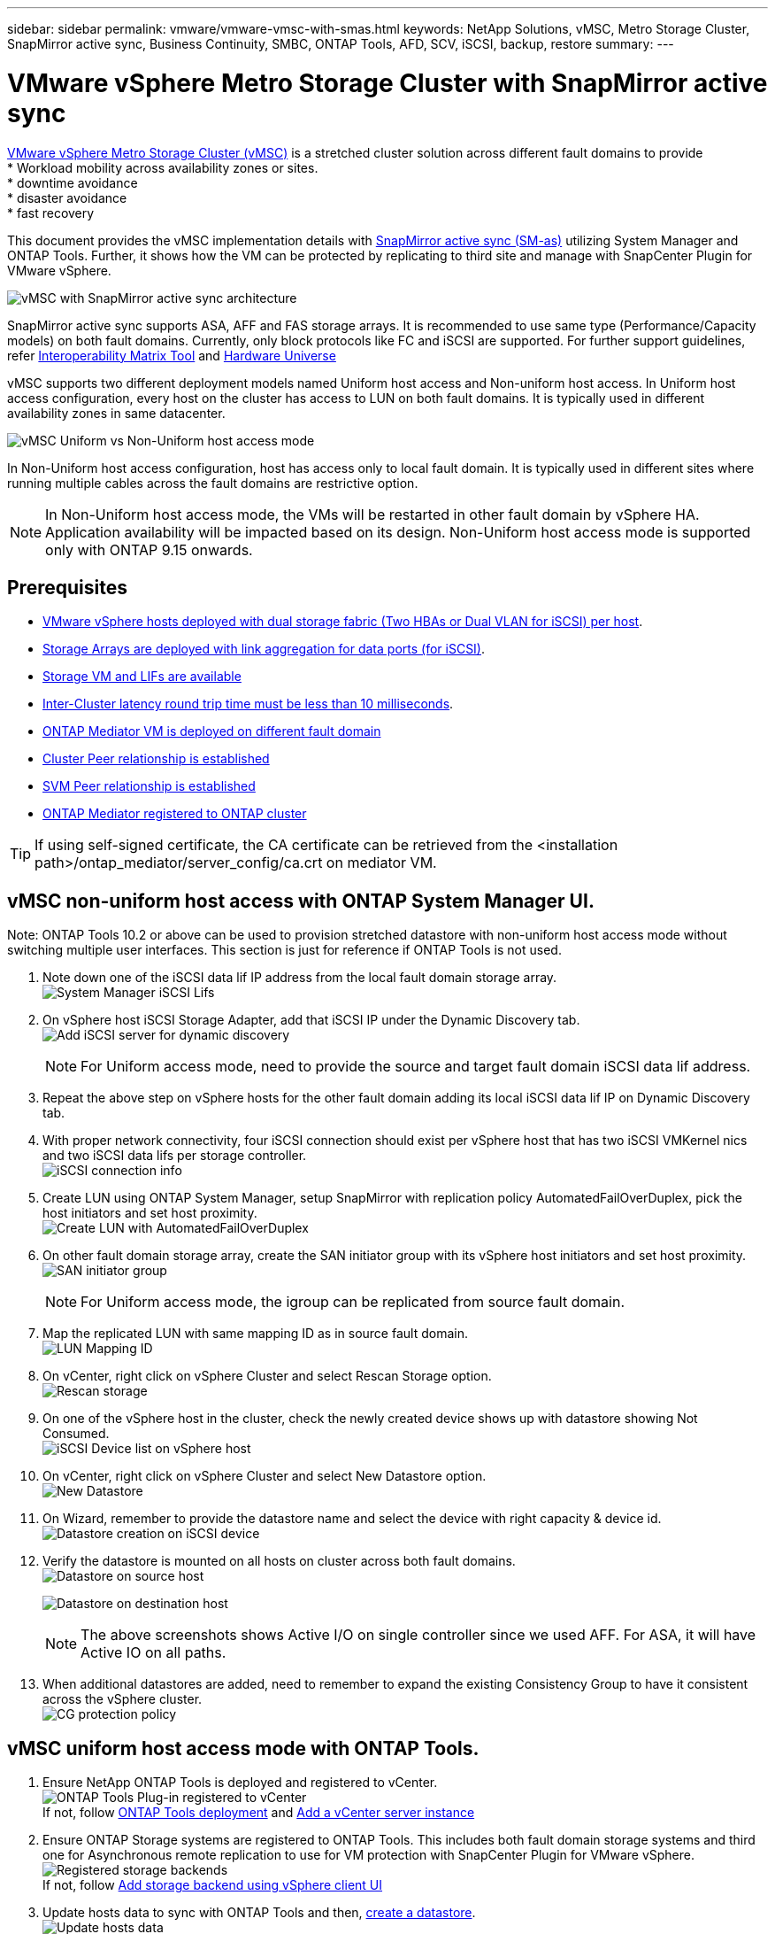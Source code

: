 ---
sidebar: sidebar
permalink: vmware/vmware-vmsc-with-smas.html
keywords: NetApp Solutions, vMSC, Metro Storage Cluster, SnapMirror active sync, Business Continuity, SMBC, ONTAP Tools, AFD, SCV, iSCSI, backup, restore
summary:
---

= VMware vSphere Metro Storage Cluster with SnapMirror active sync
:hardbreaks:
:nofooter:
:icons: font
:linkattrs:
:imagesdir: ../media/

[.lead]
link:https://docs.netapp.com/us-en/ontap-apps-dbs/vmware/vmware_vmsc_overview.html[VMware vSphere Metro Storage Cluster (vMSC)] is a stretched cluster solution across different fault domains to provide
* Workload mobility across availability zones or sites.
* downtime avoidance
* disaster avoidance
* fast recovery

This document provides the vMSC implementation details with link:https://docs.netapp.com/us-en/ontap/snapmirror-active-sync[SnapMirror active sync (SM-as)] utilizing System Manager and ONTAP Tools. Further, it shows how the VM can be protected by replicating to third site and manage with SnapCenter Plugin for VMware vSphere.

image::vmware-vmsc-with-smas-image01.png[vMSC with SnapMirror active sync architecture]

SnapMirror active sync supports ASA, AFF and FAS storage arrays. It is recommended to use same type (Performance/Capacity models) on both fault domains. Currently, only block protocols like FC and iSCSI are supported. For further support guidelines, refer link:https://imt.netapp.com/matrix/[Interoperability Matrix Tool] and link:https://hwu.netapp.com/[Hardware Universe]

vMSC supports two different deployment models named Uniform host access and Non-uniform host access. In Uniform host access configuration, every host on the cluster has access to LUN on both fault domains. It is typically used in different availability zones in same datacenter.

image:vmware-vmsc-with-smas-image02.png[vMSC Uniform vs Non-Uniform host access mode]

In Non-Uniform host access configuration, host has access only to local fault domain. It is typically used in different sites where running multiple cables across the fault domains are restrictive option.

NOTE: In Non-Uniform host access mode, the VMs will be restarted in other fault domain by vSphere HA. Application availability will be impacted based on its design. Non-Uniform host access mode is supported only with ONTAP 9.15 onwards.


== Prerequisites

* link:https://docs.netapp.com/us-en/netapp-solutions/vmware/vmware_vcf_asa_supp_mgmt_iscsi.html#deployment-steps[VMware vSphere hosts deployed with dual storage fabric (Two HBAs or Dual VLAN for iSCSI) per host].
* link:https://docs.netapp.com/us-en/ontap/networking/combine_physical_ports_to_create_interface_groups.html[Storage Arrays are deployed with link aggregation for data ports (for iSCSI)].
* link:https://docs.netapp.com/us-en/netapp-solutions/vmware/vmware_vcf_asa_supp_mgmt_iscsi.html#deployment-steps[Storage VM and LIFs are available]
* link:https://docs.netapp.com/us-en/ontap/snapmirror-active-sync/prerequisites-reference.html#networking-environment[Inter-Cluster latency round trip time must be less than 10 milliseconds].
* link:https://docs.netapp.com/us-en/ontap/mediator/index.html[ONTAP Mediator VM is deployed on different fault domain]
* link:https://docs.netapp.com/us-en/ontap/task_dp_prepare_mirror.html[Cluster Peer relationship is established]
* link:https://docs.netapp.com/us-en/ontap/peering/create-intercluster-svm-peer-relationship-93-later-task.html[SVM Peer relationship is established]
* link:https://docs.netapp.com/us-en/ontap/snapmirror-active-sync/mediator-install-task.html#initialize-the-ontap-mediator[ONTAP Mediator registered to ONTAP cluster]

TIP: If using self-signed certificate, the CA certificate can be retrieved from the <installation path>/ontap_mediator/server_config/ca.crt on mediator VM. 

== vMSC non-uniform host access with ONTAP System Manager UI.

Note: ONTAP Tools 10.2 or above can be used to provision stretched datastore with non-uniform host access mode without switching multiple user interfaces. This section is just for reference if ONTAP Tools is not used.

. Note down one of the iSCSI data lif IP address from the local fault domain storage array.
image:vmware-vmsc-with-smas-image04.png[System Manager iSCSI Lifs]
. On vSphere host iSCSI Storage Adapter, add that iSCSI IP under the Dynamic Discovery tab.
image:vmware-vmsc-with-smas-image03.png[Add iSCSI server for dynamic discovery]
+
NOTE: For Uniform access mode, need to provide the source and target fault domain iSCSI data lif address.
. Repeat the above step on vSphere hosts for the other fault domain adding its local iSCSI data lif IP on Dynamic Discovery tab.
. With proper network connectivity, four iSCSI connection should exist per vSphere host that has two iSCSI VMKernel nics and two iSCSI data lifs per storage controller.
image:vmware-vmsc-with-smas-image05.png[iSCSI connection info]
. Create LUN using ONTAP System Manager, setup SnapMirror with replication policy AutomatedFailOverDuplex, pick the host initiators and set host proximity.
image:vmware-vmsc-with-smas-image06.png[Create LUN with AutomatedFailOverDuplex]
. On other fault domain storage array, create the SAN initiator group with its vSphere host initiators and set host proximity. 
image:vmware-vmsc-with-smas-image09.png[SAN initiator group]
+
NOTE: For Uniform access mode, the igroup can be replicated from source fault domain.
. Map the replicated LUN with same mapping ID as in source fault domain.
image:vmware-vmsc-with-smas-image10.png[LUN Mapping ID]
. On vCenter, right click on vSphere Cluster and select Rescan Storage option.
image:vmware-vmsc-with-smas-image07.png[Rescan storage]
. On one of the vSphere host in the cluster, check the newly created device shows up with datastore showing Not Consumed.
image:vmware-vmsc-with-smas-image08.png[iSCSI Device list on vSphere host]
. On vCenter, right click on vSphere Cluster and select New Datastore option.
image:vmware-vmsc-with-smas-image07.png[New Datastore]
. On Wizard, remember to provide the datastore name and select the device with right capacity & device id.
image:vmware-vmsc-with-smas-image11.png[Datastore creation on iSCSI device]
. Verify the datastore is mounted on all hosts on cluster across both fault domains.
image:vmware-vmsc-with-smas-image12.png[Datastore on source host]
+
image:vmware-vmsc-with-smas-image13.png[Datastore on destination host]
+
NOTE: The above screenshots shows Active I/O on single controller since we used AFF. For ASA, it will have Active IO on all paths.
+
. When additional datastores are added, need to remember to expand the existing Consistency Group to have it consistent across the vSphere cluster.
image:vmware-vmsc-with-smas-image14.png[CG protection policy]


== vMSC uniform host access mode with ONTAP Tools.

. Ensure NetApp ONTAP Tools is deployed and registered to vCenter. 
image:vmware-vmsc-with-smas-image15.png[ONTAP Tools Plug-in registered to vCenter]
If not, follow link:https://docs.netapp.com/us-en/ontap-tools-vmware-vsphere-10/deploy/prepare-deployment.html#preparing-for-deployment[ONTAP Tools deployment] and link:https://docs.netapp.com/us-en/ontap-tools-vmware-vsphere-10/configure/add-vcenter.html[Add a vCenter server instance]
. Ensure ONTAP Storage systems are registered to ONTAP Tools. This includes both fault domain storage systems and third one for Asynchronous remote replication to use for VM protection with SnapCenter Plugin for VMware vSphere.
image:vmware-vmsc-with-smas-image16.png[Registered storage backends]
If not, follow link:https://docs.netapp.com/us-en/ontap-tools-vmware-vsphere-10/configure/add-storage-backend.html#add-storage-backend-using-vsphere-client-ui[Add storage backend using vSphere client UI]
. Update hosts data to sync with ONTAP Tools and then, link:https://docs.netapp.com/us-en/ontap-tools-vmware-vsphere-10/configure/create-vvols-datastore.html#create-a-vmfs-datastore[create a datastore].
image:vmware-vmsc-with-smas-image17.png[Update hosts data]
. To enable SM-as, right click on vSphere cluster and pick Protect cluster on NetApp ONTAP Tools (refer above screenshot)
. It will show existing datastores for that cluster along with SVM details. The default CG name is <vSphere Cluster name>_<SVM name>. Click on Add Relationship button.
image:vmware-vmsc-with-smas-image18.png[Protect Cluster]
. Pick the target SVM and set the policy to AutomatedFailOverDuplex for SM-as. There is a toggle switch for Uniform host configuration. Set the proximity for each host.
image:vmware-vmsc-with-smas-image19.png[Add SnapMirror Relationship]
. Verify the host promity info and other details. Add another relationship to third site with replication policy of Asynchronous if required. Then, click on Protect.
image:vmware-vmsc-with-smas-image20.png[Add Relationship]
NOTE: If plan to use SnapCenter Plug-in for VMware vSphere 6.0, the replication needs to be setup at volume level rather than at Consistency Group level.
. With Uniform host access, the host has iSCSI connection to both fault domain storage arrays.
image:vmware-vmsc-with-smas-image21.png[iSCSI Multipath info]
NOTE: The above screenshot is from AFF. If ASA, ACTIVE I/O should be in all paths with proper network connections.
. ONTAP Tools plugin also indicates the volume is protected or not.
image:vmware-vmsc-with-smas-image22.png[Volume protection status]
. For more details and to update the host proximity info, Host cluster relationships option under the ONTAP Tools can be utilized.
image:vmware-vmsc-with-smas-image23.png[Host cluster relationships]

== VM protection with SnapCenter plug-in for VMware vSphere.

SnapCenter Plug-in for VMware vSphere (SCV) 6.0 or above supports SnapMirror active sync and also in combination with SnapMirror Async to replicate to third fault domain.

image:vmware-vmsc-with-smas-image33.png[Three site topology]

image:vmware-vmsc-with-smas-image24.png[Three site topology with async failover]

Supported use-cases include:
* Backup and Restore the VM or Datastore from either of fault domains with SnapMirror active sync.
* Restore resources from third fault domain.

. Add all the ONTAP Storage Systems planned to use in SCV.
image:vmware-vmsc-with-smas-image25.png[Register storage arrays]
. Create Policy. Ensure Update SnapMirror after backup is checked for SM-as and also Update SnapVault after backup for Async replication to third fault domain.
image:vmware-vmsc-with-smas-image26.png[Backup Policy]
. Create Resource Group with desiered items that need to be protected, associate to policy and schedule.
image:vmware-vmsc-with-smas-image27.png[Resource Group]
NOTE: Snapshot name ending with _recent is not supported with SM-as.
. Backups occur at scheduled time based on Policy associated to Resource Group. Jobs can be monitored from the Dashboard job monitor or from the backup info on those resources.
image:vmware-vmsc-with-smas-image28.png[SCV Dashboard]
image:vmware-vmsc-with-smas-image29.png[Resource Backup info for Datastore]
image:vmware-vmsc-with-smas-image30.png[Resource Backup info for VM]
. VMs can be restored to same or alternate vCenter from the SVM on Primary fault domain or from one of the secondary locations.
image:vmware-vmsc-with-smas-image31.png[VM restore location options]
. Similar option is also available for Datastore mount operation.
image:vmware-vmsc-with-smas-image32.png[Datastore restore location options]

For assistance with additional operations with SCV, refer link:https://docs.netapp.com/us-en/sc-plugin-vmware-vsphere/index.html[SnapCenter Plug-in for VMware vSphere documentation]
